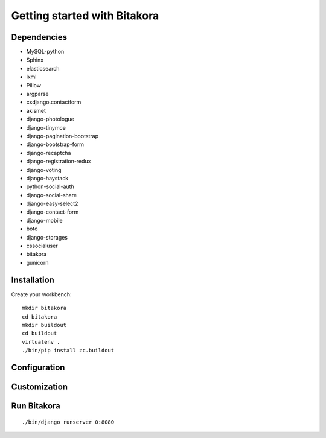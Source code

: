 #############################
Getting started with Bitakora
#############################

Dependencies
============

- MySQL-python
- Sphinx
- elasticsearch
- lxml
- Pillow
- argparse
- csdjango.contactform
- akismet
- django-photologue
- django-tinymce
- django-pagination-bootstrap
- django-bootstrap-form
- django-recaptcha
- django-registration-redux
- django-voting
- django-haystack
- python-social-auth
- django-social-share
- django-easy-select2
- django-contact-form
- django-mobile
- boto
- django-storages
- cssocialuser
- bitakora
- gunicorn

Installation
============
Create your workbench:
::

    mkdir bitakora
    cd bitakora
    mkdir buildout
    cd buildout
    virtualenv .
    ./bin/pip install zc.buildout

Configuration
=============

Customization
=============

Run Bitakora
============
::

    ./bin/django runserver 0:8080
